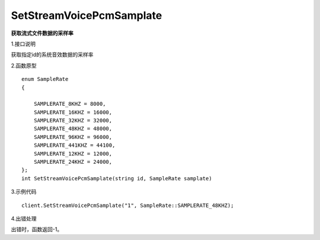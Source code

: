 SetStreamVoicePcmSamplate
==========================
**获取流式文件数据的采样率**

1.接口说明

获取指定id的系统音效数据的采样率

2.函数原型
::
    enum SampleRate
    {

        SAMPLERATE_8KHZ = 8000,
        SAMPLERATE_16KHZ = 16000,
        SAMPLERATE_32KHZ = 32000,
        SAMPLERATE_48KHZ = 48000,
        SAMPLERATE_96KHZ = 96000,
        SAMPLERATE_441KHZ = 44100,
        SAMPLERATE_12KHZ = 12000,
        SAMPLERATE_24KHZ = 24000,
    };
    int SetStreamVoicePcmSamplate(string id, SampleRate samplate)

3.示例代码
::
    client.SetStreamVoicePcmSamplate("1", SampleRate::SAMPLERATE_48KHZ);

4.出错处理

出错时，函数返回-1。